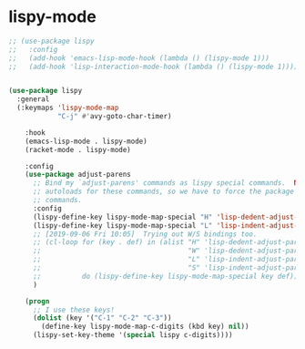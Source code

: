 * lispy-mode
#+begin_src emacs-lisp
  ;; (use-package lispy
  ;;   :config
  ;;   (add-hook 'emacs-lisp-mode-hook (lambda () (lispy-mode 1)))
  ;;   (add-hook 'lisp-interaction-mode-hook (lambda () (lispy-mode 1))))
#+end_src
#+begin_src emacs-lisp

  (use-package lispy
    :general
    (:keymaps 'lispy-mode-map
              "C-j" #'avy-goto-char-timer)

      :hook
      (emacs-lisp-mode . lispy-mode)
      (racket-mode . lispy-mode)

      :config
      (use-package adjust-parens
        ;; Bind my `adjust-parens' commands as lispy special commands.  NOTE: `adjust-parens' lacks
        ;; autoloads for these commands, so we have to force the package to load before binding its
        ;; commands.
        :config
        (lispy-define-key lispy-mode-map-special "H" 'lisp-dedent-adjust-parens
        (lispy-define-key lispy-mode-map-special "L" 'lisp-indent-adjust-parens))
        ;; [2019-09-06 Fri 10:05]  Trying out W/S bindings too.
        ;; (cl-loop for (key . def) in (alist "H" 'lisp-dedent-adjust-parens
        ;;                                    "W" 'lisp-dedent-adjust-parens
        ;;                                    "L" 'lisp-indent-adjust-parens
        ;;                                    "S" 'lisp-indent-adjust-parens)
        ;;          do (lispy-define-key lispy-mode-map-special key def))
        )

      (progn
        ;; I use these keys!
        (dolist (key '("C-1" "C-2" "C-3"))
          (define-key lispy-mode-map-c-digits (kbd key) nil))
        (lispy-set-key-theme '(special lispy c-digits))))
#+end_src
